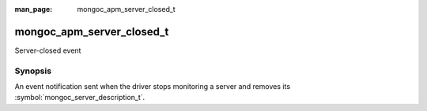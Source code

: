 :man_page: mongoc_apm_server_closed_t

mongoc_apm_server_closed_t
==========================

Server-closed event

Synopsis
--------

An event notification sent when the driver stops monitoring a server and removes its :symbol:`mongoc_server_description_t`.

.. seealso::

  | :doc:`Introduction to Application Performance Monitoring <application-performance-monitoring>`

.. only:: html

  Functions
  ---------

  .. toctree::
    :titlesonly:
    :maxdepth: 1

    mongoc_apm_server_closed_get_context
    mongoc_apm_server_closed_get_host
    mongoc_apm_server_closed_get_topology_id

